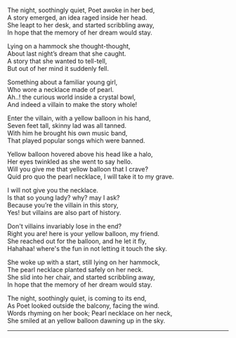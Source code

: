 #+BEGIN_COMMENT
.. title: Yellow Balloon
.. slug: yellow-balloon
.. date: 2021-08-19 11:30:15 UTC+05:30
.. tags: poem
.. category: English
.. link: 
.. description: 
.. type: text
#+END_COMMENT

#+OPTIONS: \n:t

# Author Awake
The night, soothingly quiet, Poet awoke in her bed,
A story emerged, an idea raged inside her head.
She leapt to her desk, and started scribbling away,
In hope that the memory of her dream would stay.

# Hammock Girl
Lying on a hammock she thought-thought,
About last night’s dream that she caught.
A story that she wanted to tell-tell,
But out of her mind it suddenly fell.

# Paradise world
Something about a familiar young girl,
Who wore a necklace made of pearl.
Ah..! the curious world inside a crystal bowl,
And indeed a villain to make the story whole!

# Villain
Enter the villain, with a yellow balloon in his hand,
Seven feet tall, skinny lad was all tanned.
With him he brought his own music band,
That played popular songs which were banned.

# Conversation
Yellow balloon hovered above his head like a halo,
Her eyes twinkled as she went to say hello.
Will you give me that yellow balloon that I crave?
Quid pro quo the pearl necklace, I will take it to my grave.

I will not give you the necklace.
Is that so young lady? why? may I ask?
Because you’re the villain in this story,
Yes! but villains are also part of history.

Don't villains invariably lose in the end?
Right you are! here is your yellow balloon, my friend.
She reached out for the balloon, and he let it fly,
Hahahaa! where's the fun in not letting it touch the sky.

# Hammock Girl Awake
She woke up with a start, still lying on her hammock,
The pearl necklace planted safely on her neck.
She slid into her chair, and started scribbling away,
In hope that the memory of her dream would stay.

# Yellow Balloon
The night, soothingly quiet, is coming to its end,
As Poet looked outside the balcony, facing the wind.
Words rhyming on her book; Pearl necklace on her neck,
She smiled at an yellow balloon dawning up in the sky.

--------------------------------------------------
